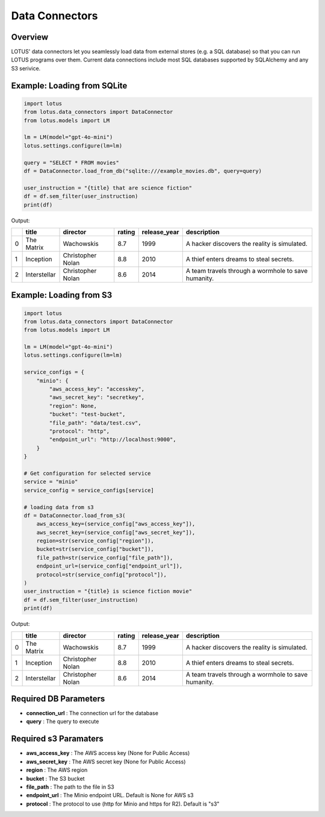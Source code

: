 Data Connectors
=================

Overview
---------
LOTUS' data connectors let you seamlessly load data from external stores (e.g. a SQL database) so that you can run LOTUS programs over them.
Current data connections include most SQL databases supported by SQLAlchemy and any S3 serivice.


Example: Loading from SQLite
-----------
.. code-block:: python

    import lotus
    from lotus.data_connectors import DataConnector
    from lotus.models import LM

    lm = LM(model="gpt-4o-mini")
    lotus.settings.configure(lm=lm)

    query = "SELECT * FROM movies"
    df = DataConnector.load_from_db("sqlite:///example_movies.db", query=query)

    user_instruction = "{title} that are science fiction"
    df = df.sem_filter(user_instruction)
    print(df)

Output:

+----+--------------+-------------------+----------+----------------+-----------------------------------------------------+
|    | title        | director          | rating   | release_year   | description                                         |
+====+==============+===================+==========+================+=====================================================+
|  0 | The Matrix   | Wachowskis        | 8.7      | 1999           | A hacker discovers the reality is simulated.        |
+----+--------------+-------------------+----------+----------------+-----------------------------------------------------+
|  1 | Inception    | Christopher Nolan | 8.8      | 2010           | A thief enters dreams to steal secrets.             |
+----+--------------+-------------------+----------+----------------+-----------------------------------------------------+
|  2 | Interstellar | Christopher Nolan | 8.6      | 2014           | A team travels through a wormhole to save humanity. |
+----+--------------+-------------------+----------+----------------+-----------------------------------------------------+


Example: Loading from S3
-----------
.. code-block:: python

    import lotus
    from lotus.data_connectors import DataConnector
    from lotus.models import LM

    lm = LM(model="gpt-4o-mini")
    lotus.settings.configure(lm=lm)

    service_configs = {
        "minio": {
            "aws_access_key": "accesskey",
            "aws_secret_key": "secretkey",
            "region": None,
            "bucket": "test-bucket",
            "file_path": "data/test.csv",
            "protocol": "http",
            "endpoint_url": "http://localhost:9000",
        }
    }

    # Get configuration for selected service
    service = "minio"
    service_config = service_configs[service]

    # loading data from s3
    df = DataConnector.load_from_s3(
        aws_access_key=(service_config["aws_access_key"]),
        aws_secret_key=(service_config["aws_secret_key"]),
        region=str(service_config["region"]),
        bucket=str(service_config["bucket"]),
        file_path=str(service_config["file_path"]),
        endpoint_url=(service_config["endpoint_url"]),
        protocol=str(service_config["protocol"]),
    )
    user_instruction = "{title} is science fiction movie"
    df = df.sem_filter(user_instruction)
    print(df)

Output:

+----+--------------+-------------------+----------+----------------+-----------------------------------------------------+
|    | title        | director          | rating   | release_year   | description                                         |
+====+==============+===================+==========+================+=====================================================+
|  0 | The Matrix   | Wachowskis        | 8.7      | 1999           | A hacker discovers the reality is simulated.        |
+----+--------------+-------------------+----------+----------------+-----------------------------------------------------+
|  1 | Inception    | Christopher Nolan | 8.8      | 2010           | A thief enters dreams to steal secrets.             |
+----+--------------+-------------------+----------+----------------+-----------------------------------------------------+
|  2 | Interstellar | Christopher Nolan | 8.6      | 2014           | A team travels through a wormhole to save humanity. |
+----+--------------+-------------------+----------+----------------+-----------------------------------------------------+

Required DB Parameters
------------------------
- **connection_url** : The connection url for the database
- **query** : The query to execute

Required s3 Paramaters
-----------------------
- **aws_access_key** : The AWS access key (None for Public Access)
- **aws_secret_key** : The AWS secret key (None for Public Access)
- **region** : The AWS region
- **bucket** : The S3 bucket
- **file_path** : The path to the file in S3
- **endpoint_url** : The Minio endpoint URL. Default is None for AWS s3
- **protocol** : The protocol to use (http for Minio and https for R2). Default is "s3"

